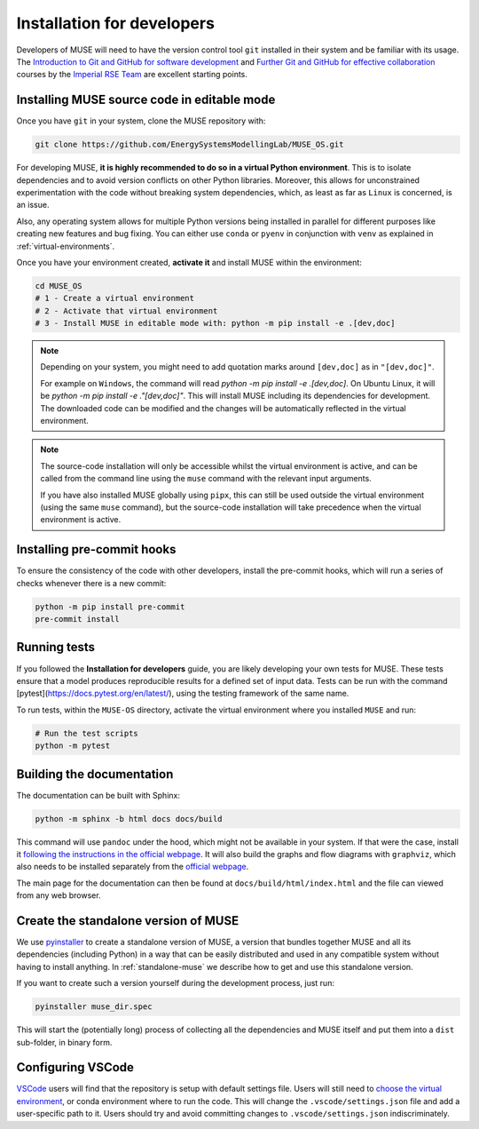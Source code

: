 .. _developers:

Installation for developers
---------------------------

Developers of MUSE will need to have the version control tool ``git`` installed in their system and be familiar with its usage.
The `Introduction to Git and GitHub for software development <https://imperialcollegelondon.github.io/introductory_grad_school_git_course/>`_ and `Further Git and GitHub for effective collaboration <https://imperialcollegelondon.github.io/intermediate_grad_school_git_course/index.html/>`_ courses by the `Imperial RSE Team <https://www.imperial.ac.uk/admin-services/ict/self-service/research-support/rcs/service-offering/research-software-engineering/>`_ are excellent starting points.


Installing MUSE source code in editable mode
~~~~~~~~~~~~~~~~~~~~~~~~~~~~~~~~~~~~~~~~~~~~

Once you have ``git`` in your system, clone the MUSE repository with:

.. code-block:: bash

    git clone https://github.com/EnergySystemsModellingLab/MUSE_OS.git

For developing MUSE, **it is highly recommended to do so in a virtual Python environment**. This is to isolate dependencies and to avoid version conflicts on other Python libraries.
Moreover, this allows for unconstrained experimentation with the code without breaking system dependencies, which, as least as far as ``Linux`` is concerned, is an issue.

Also, any operating system allows for multiple Python versions being installed in parallel for different purposes like creating new features and bug fixing.
You can either use ``conda`` or ``pyenv`` in conjunction with ``venv`` as explained in :ref:`virtual-environments`.

Once you have your environment created, **activate it** and install MUSE within the environment:

.. code-block:: bash

    cd MUSE_OS
    # 1 - Create a virtual environment
    # 2 - Activate that virtual environment
    # 3 - Install MUSE in editable mode with: python -m pip install -e .[dev,doc]

.. note::

    Depending on your system, you might need to add quotation marks around ``[dev,doc]`` as in ``"[dev,doc]"``.

    For example on ``Windows``, the command will read `python -m pip install -e .[dev,doc]`. On Ubuntu Linux, it will be `python -m pip install -e ."[dev,doc]"`.
    This will install MUSE including its dependencies for development. The downloaded code can be modified and the changes will be automatically reflected in the virtual environment.

.. note::

    The source-code installation will only be accessible whilst the virtual environment is active, and can be called from the command line using the ``muse`` command with the relevant input arguments.

    If you have also installed MUSE globally using ``pipx``, this can still be used outside the virtual environment (using the same ``muse`` command), but the source-code installation will take precedence when the virtual environment is active.

Installing pre-commit hooks
~~~~~~~~~~~~~~~~~~~~~~~~~~~

To ensure the consistency of the code with other developers, install the pre-commit hooks, which will run a series of checks whenever there is a new commit:

.. code-block:: bash

    python -m pip install pre-commit
    pre-commit install

Running tests
~~~~~~~~~~~~~

If you followed the **Installation for developers** guide, you are likely developing your own tests for MUSE.
These tests ensure that a model produces reproducible results for a defined set of input data.
Tests can be run with the command [pytest](https://docs.pytest.org/en/latest/), using the testing framework of the same name.

To run tests, within the ``MUSE-OS`` directory, activate the virtual environment where you installed ``MUSE`` and run:

.. code-block:: bash

    # Run the test scripts
    python -m pytest

Building the documentation
~~~~~~~~~~~~~~~~~~~~~~~~~~

The documentation can be built with Sphinx:

.. code-block:: bash

    python -m sphinx -b html docs docs/build

This command will use ``pandoc`` under the hood, which might not be available in your system. If that were the case, install it `following the instructions in the official webpage <https://pandoc.org/installing.html>`_. It will also build the graphs and flow diagrams with ``graphviz``, which also needs to be installed separately from the `official webpage <https://graphviz.org/download/>`_.

The main page for the documentation can then be found at ``docs/build/html/index.html`` and the file can viewed from any web browser.

Create the standalone version of MUSE
~~~~~~~~~~~~~~~~~~~~~~~~~~~~~~~~~~~~~

We use `pyinstaller <https://pyinstaller.org/en/stable/>`_ to create a standalone version of MUSE, a version that bundles together MUSE and all its dependencies (including Python) in a way that can be easily distributed and used in any compatible system without having to install anything. In :ref:`standalone-muse` we describe how to get and use this standalone version.

If you want to create such a version yourself during the development process, just run:

.. code-block:: bash

    pyinstaller muse_dir.spec

This will start the (potentially long) process of collecting all the dependencies and MUSE itself and put them into a ``dist`` sub-folder, in binary form.

Configuring VSCode
~~~~~~~~~~~~~~~~~~

`VSCode <https://code.visualstudio.com/>`_ users will find that the repository is setup with default settings file.  Users will still need to `choose the virtual environment <https://code.visualstudio.com/docs/python/environments#_select-and-activate-an-environment>`_, or conda environment where to run the code. This will change the ``.vscode/settings.json`` file and add a user-specific path to it. Users should try and avoid committing changes to ``.vscode/settings.json`` indiscriminately.
